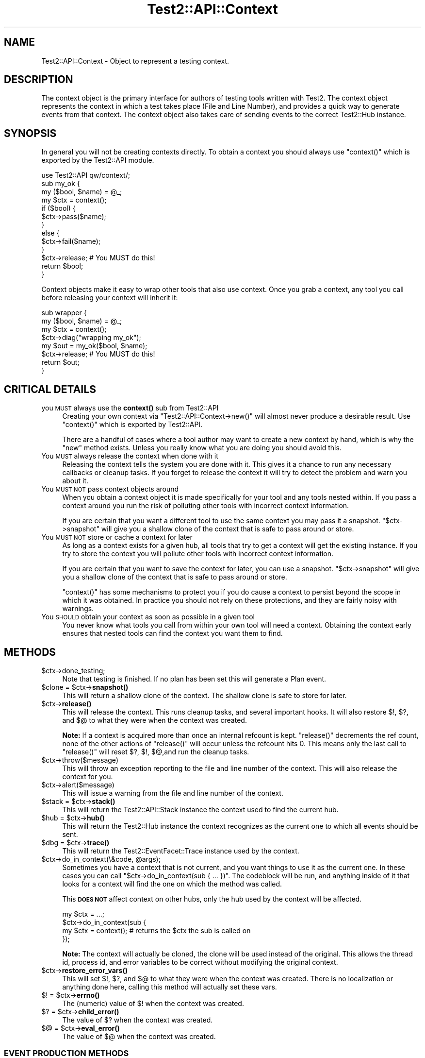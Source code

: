 .\" Automatically generated by Pod::Man 4.11 (Pod::Simple 3.35)
.\"
.\" Standard preamble:
.\" ========================================================================
.de Sp \" Vertical space (when we can't use .PP)
.if t .sp .5v
.if n .sp
..
.de Vb \" Begin verbatim text
.ft CW
.nf
.ne \\$1
..
.de Ve \" End verbatim text
.ft R
.fi
..
.\" Set up some character translations and predefined strings.  \*(-- will
.\" give an unbreakable dash, \*(PI will give pi, \*(L" will give a left
.\" double quote, and \*(R" will give a right double quote.  \*(C+ will
.\" give a nicer C++.  Capital omega is used to do unbreakable dashes and
.\" therefore won't be available.  \*(C` and \*(C' expand to `' in nroff,
.\" nothing in troff, for use with C<>.
.tr \(*W-
.ds C+ C\v'-.1v'\h'-1p'\s-2+\h'-1p'+\s0\v'.1v'\h'-1p'
.ie n \{\
.    ds -- \(*W-
.    ds PI pi
.    if (\n(.H=4u)&(1m=24u) .ds -- \(*W\h'-12u'\(*W\h'-12u'-\" diablo 10 pitch
.    if (\n(.H=4u)&(1m=20u) .ds -- \(*W\h'-12u'\(*W\h'-8u'-\"  diablo 12 pitch
.    ds L" ""
.    ds R" ""
.    ds C` ""
.    ds C' ""
'br\}
.el\{\
.    ds -- \|\(em\|
.    ds PI \(*p
.    ds L" ``
.    ds R" ''
.    ds C`
.    ds C'
'br\}
.\"
.\" Escape single quotes in literal strings from groff's Unicode transform.
.ie \n(.g .ds Aq \(aq
.el       .ds Aq '
.\"
.\" If the F register is >0, we'll generate index entries on stderr for
.\" titles (.TH), headers (.SH), subsections (.SS), items (.Ip), and index
.\" entries marked with X<> in POD.  Of course, you'll have to process the
.\" output yourself in some meaningful fashion.
.\"
.\" Avoid warning from groff about undefined register 'F'.
.de IX
..
.nr rF 0
.if \n(.g .if rF .nr rF 1
.if (\n(rF:(\n(.g==0)) \{\
.    if \nF \{\
.        de IX
.        tm Index:\\$1\t\\n%\t"\\$2"
..
.        if !\nF==2 \{\
.            nr % 0
.            nr F 2
.        \}
.    \}
.\}
.rr rF
.\"
.\" Accent mark definitions (@(#)ms.acc 1.5 88/02/08 SMI; from UCB 4.2).
.\" Fear.  Run.  Save yourself.  No user-serviceable parts.
.    \" fudge factors for nroff and troff
.if n \{\
.    ds #H 0
.    ds #V .8m
.    ds #F .3m
.    ds #[ \f1
.    ds #] \fP
.\}
.if t \{\
.    ds #H ((1u-(\\\\n(.fu%2u))*.13m)
.    ds #V .6m
.    ds #F 0
.    ds #[ \&
.    ds #] \&
.\}
.    \" simple accents for nroff and troff
.if n \{\
.    ds ' \&
.    ds ` \&
.    ds ^ \&
.    ds , \&
.    ds ~ ~
.    ds /
.\}
.if t \{\
.    ds ' \\k:\h'-(\\n(.wu*8/10-\*(#H)'\'\h"|\\n:u"
.    ds ` \\k:\h'-(\\n(.wu*8/10-\*(#H)'\`\h'|\\n:u'
.    ds ^ \\k:\h'-(\\n(.wu*10/11-\*(#H)'^\h'|\\n:u'
.    ds , \\k:\h'-(\\n(.wu*8/10)',\h'|\\n:u'
.    ds ~ \\k:\h'-(\\n(.wu-\*(#H-.1m)'~\h'|\\n:u'
.    ds / \\k:\h'-(\\n(.wu*8/10-\*(#H)'\z\(sl\h'|\\n:u'
.\}
.    \" troff and (daisy-wheel) nroff accents
.ds : \\k:\h'-(\\n(.wu*8/10-\*(#H+.1m+\*(#F)'\v'-\*(#V'\z.\h'.2m+\*(#F'.\h'|\\n:u'\v'\*(#V'
.ds 8 \h'\*(#H'\(*b\h'-\*(#H'
.ds o \\k:\h'-(\\n(.wu+\w'\(de'u-\*(#H)/2u'\v'-.3n'\*(#[\z\(de\v'.3n'\h'|\\n:u'\*(#]
.ds d- \h'\*(#H'\(pd\h'-\w'~'u'\v'-.25m'\f2\(hy\fP\v'.25m'\h'-\*(#H'
.ds D- D\\k:\h'-\w'D'u'\v'-.11m'\z\(hy\v'.11m'\h'|\\n:u'
.ds th \*(#[\v'.3m'\s+1I\s-1\v'-.3m'\h'-(\w'I'u*2/3)'\s-1o\s+1\*(#]
.ds Th \*(#[\s+2I\s-2\h'-\w'I'u*3/5'\v'-.3m'o\v'.3m'\*(#]
.ds ae a\h'-(\w'a'u*4/10)'e
.ds Ae A\h'-(\w'A'u*4/10)'E
.    \" corrections for vroff
.if v .ds ~ \\k:\h'-(\\n(.wu*9/10-\*(#H)'\s-2\u~\d\s+2\h'|\\n:u'
.if v .ds ^ \\k:\h'-(\\n(.wu*10/11-\*(#H)'\v'-.4m'^\v'.4m'\h'|\\n:u'
.    \" for low resolution devices (crt and lpr)
.if \n(.H>23 .if \n(.V>19 \
\{\
.    ds : e
.    ds 8 ss
.    ds o a
.    ds d- d\h'-1'\(ga
.    ds D- D\h'-1'\(hy
.    ds th \o'bp'
.    ds Th \o'LP'
.    ds ae ae
.    ds Ae AE
.\}
.rm #[ #] #H #V #F C
.\" ========================================================================
.\"
.IX Title "Test2::API::Context 3"
.TH Test2::API::Context 3 "2019-10-21" "perl v5.30.3" "Perl Programmers Reference Guide"
.\" For nroff, turn off justification.  Always turn off hyphenation; it makes
.\" way too many mistakes in technical documents.
.if n .ad l
.nh
.SH "NAME"
Test2::API::Context \- Object to represent a testing context.
.SH "DESCRIPTION"
.IX Header "DESCRIPTION"
The context object is the primary interface for authors of testing tools
written with Test2. The context object represents the context in
which a test takes place (File and Line Number), and provides a quick way to
generate events from that context. The context object also takes care of
sending events to the correct Test2::Hub instance.
.SH "SYNOPSIS"
.IX Header "SYNOPSIS"
In general you will not be creating contexts directly. To obtain a context you
should always use \f(CW\*(C`context()\*(C'\fR which is exported by the Test2::API module.
.PP
.Vb 1
\&    use Test2::API qw/context/;
\&
\&    sub my_ok {
\&        my ($bool, $name) = @_;
\&        my $ctx = context();
\&
\&        if ($bool) {
\&            $ctx\->pass($name);
\&        }
\&        else {
\&            $ctx\->fail($name);
\&        }
\&
\&        $ctx\->release; # You MUST do this!
\&        return $bool;
\&    }
.Ve
.PP
Context objects make it easy to wrap other tools that also use context. Once
you grab a context, any tool you call before releasing your context will
inherit it:
.PP
.Vb 4
\&    sub wrapper {
\&        my ($bool, $name) = @_;
\&        my $ctx = context();
\&        $ctx\->diag("wrapping my_ok");
\&
\&        my $out = my_ok($bool, $name);
\&        $ctx\->release; # You MUST do this!
\&        return $out;
\&    }
.Ve
.SH "CRITICAL DETAILS"
.IX Header "CRITICAL DETAILS"
.IP "you \s-1MUST\s0 always use the \fBcontext()\fR sub from Test2::API" 4
.IX Item "you MUST always use the context() sub from Test2::API"
Creating your own context via \f(CW\*(C`Test2::API::Context\->new()\*(C'\fR will almost never
produce a desirable result. Use \f(CW\*(C`context()\*(C'\fR which is exported by Test2::API.
.Sp
There are a handful of cases where a tool author may want to create a new
context by hand, which is why the \f(CW\*(C`new\*(C'\fR method exists. Unless you really know
what you are doing you should avoid this.
.IP "You \s-1MUST\s0 always release the context when done with it" 4
.IX Item "You MUST always release the context when done with it"
Releasing the context tells the system you are done with it. This gives it a
chance to run any necessary callbacks or cleanup tasks. If you forget to
release the context it will try to detect the problem and warn you about it.
.IP "You \s-1MUST NOT\s0 pass context objects around" 4
.IX Item "You MUST NOT pass context objects around"
When you obtain a context object it is made specifically for your tool and any
tools nested within. If you pass a context around you run the risk of polluting
other tools with incorrect context information.
.Sp
If you are certain that you want a different tool to use the same context you
may pass it a snapshot. \f(CW\*(C`$ctx\->snapshot\*(C'\fR will give you a shallow clone of
the context that is safe to pass around or store.
.IP "You \s-1MUST NOT\s0 store or cache a context for later" 4
.IX Item "You MUST NOT store or cache a context for later"
As long as a context exists for a given hub, all tools that try to get a
context will get the existing instance. If you try to store the context you
will pollute other tools with incorrect context information.
.Sp
If you are certain that you want to save the context for later, you can use a
snapshot. \f(CW\*(C`$ctx\->snapshot\*(C'\fR will give you a shallow clone of the context
that is safe to pass around or store.
.Sp
\&\f(CW\*(C`context()\*(C'\fR has some mechanisms to protect you if you do cause a context to
persist beyond the scope in which it was obtained. In practice you should not
rely on these protections, and they are fairly noisy with warnings.
.IP "You \s-1SHOULD\s0 obtain your context as soon as possible in a given tool" 4
.IX Item "You SHOULD obtain your context as soon as possible in a given tool"
You never know what tools you call from within your own tool will need a
context. Obtaining the context early ensures that nested tools can find the
context you want them to find.
.SH "METHODS"
.IX Header "METHODS"
.ie n .IP "$ctx\->done_testing;" 4
.el .IP "\f(CW$ctx\fR\->done_testing;" 4
.IX Item "$ctx->done_testing;"
Note that testing is finished. If no plan has been set this will generate a
Plan event.
.ie n .IP "$clone = $ctx\->\fBsnapshot()\fR" 4
.el .IP "\f(CW$clone\fR = \f(CW$ctx\fR\->\fBsnapshot()\fR" 4
.IX Item "$clone = $ctx->snapshot()"
This will return a shallow clone of the context. The shallow clone is safe to
store for later.
.ie n .IP "$ctx\->\fBrelease()\fR" 4
.el .IP "\f(CW$ctx\fR\->\fBrelease()\fR" 4
.IX Item "$ctx->release()"
This will release the context. This runs cleanup tasks, and several important
hooks. It will also restore \f(CW$!\fR, \f(CW$?\fR, and \f(CW$@\fR to what they were when the
context was created.
.Sp
\&\fBNote:\fR If a context is acquired more than once an internal refcount is kept.
\&\f(CW\*(C`release()\*(C'\fR decrements the ref count, none of the other actions of
\&\f(CW\*(C`release()\*(C'\fR will occur unless the refcount hits 0. This means only the last
call to \f(CW\*(C`release()\*(C'\fR will reset \f(CW$?\fR, \f(CW$!\fR, \f(CW$@\fR,and run the cleanup tasks.
.ie n .IP "$ctx\->throw($message)" 4
.el .IP "\f(CW$ctx\fR\->throw($message)" 4
.IX Item "$ctx->throw($message)"
This will throw an exception reporting to the file and line number of the
context. This will also release the context for you.
.ie n .IP "$ctx\->alert($message)" 4
.el .IP "\f(CW$ctx\fR\->alert($message)" 4
.IX Item "$ctx->alert($message)"
This will issue a warning from the file and line number of the context.
.ie n .IP "$stack = $ctx\->\fBstack()\fR" 4
.el .IP "\f(CW$stack\fR = \f(CW$ctx\fR\->\fBstack()\fR" 4
.IX Item "$stack = $ctx->stack()"
This will return the Test2::API::Stack instance the context used to find
the current hub.
.ie n .IP "$hub = $ctx\->\fBhub()\fR" 4
.el .IP "\f(CW$hub\fR = \f(CW$ctx\fR\->\fBhub()\fR" 4
.IX Item "$hub = $ctx->hub()"
This will return the Test2::Hub instance the context recognizes as the
current one to which all events should be sent.
.ie n .IP "$dbg = $ctx\->\fBtrace()\fR" 4
.el .IP "\f(CW$dbg\fR = \f(CW$ctx\fR\->\fBtrace()\fR" 4
.IX Item "$dbg = $ctx->trace()"
This will return the Test2::EventFacet::Trace instance used by the context.
.ie n .IP "$ctx\->do_in_context(\e&code, @args);" 4
.el .IP "\f(CW$ctx\fR\->do_in_context(\e&code, \f(CW@args\fR);" 4
.IX Item "$ctx->do_in_context(&code, @args);"
Sometimes you have a context that is not current, and you want things to use it
as the current one. In these cases you can call
\&\f(CW\*(C`$ctx\->do_in_context(sub { ... })\*(C'\fR. The codeblock will be run, and
anything inside of it that looks for a context will find the one on which the
method was called.
.Sp
This \fB\s-1DOES NOT\s0\fR affect context on other hubs, only the hub used by the context
will be affected.
.Sp
.Vb 4
\&    my $ctx = ...;
\&    $ctx\->do_in_context(sub {
\&        my $ctx = context(); # returns the $ctx the sub is called on
\&    });
.Ve
.Sp
\&\fBNote:\fR The context will actually be cloned, the clone will be used instead of
the original. This allows the thread id, process id, and error variables to be correct without
modifying the original context.
.ie n .IP "$ctx\->\fBrestore_error_vars()\fR" 4
.el .IP "\f(CW$ctx\fR\->\fBrestore_error_vars()\fR" 4
.IX Item "$ctx->restore_error_vars()"
This will set \f(CW$!\fR, \f(CW$?\fR, and \f(CW$@\fR to what they were when the context was
created. There is no localization or anything done here, calling this method
will actually set these vars.
.ie n .IP "$! = $ctx\->\fBerrno()\fR" 4
.el .IP "$! = \f(CW$ctx\fR\->\fBerrno()\fR" 4
.IX Item "$! = $ctx->errno()"
The (numeric) value of \f(CW$!\fR when the context was created.
.ie n .IP "$? = $ctx\->\fBchild_error()\fR" 4
.el .IP "$? = \f(CW$ctx\fR\->\fBchild_error()\fR" 4
.IX Item "$? = $ctx->child_error()"
The value of \f(CW$?\fR when the context was created.
.ie n .IP "$@ = $ctx\->\fBeval_error()\fR" 4
.el .IP "$@ = \f(CW$ctx\fR\->\fBeval_error()\fR" 4
.IX Item "$@ = $ctx->eval_error()"
The value of \f(CW$@\fR when the context was created.
.SS "\s-1EVENT PRODUCTION METHODS\s0"
.IX Subsection "EVENT PRODUCTION METHODS"
\&\fBWhich one do I use?\fR
.PP
The \f(CW\*(C`pass*\*(C'\fR and \f(CW\*(C`fail*\*(C'\fR are optimal if they meet your situation, using one of
them will always be the most optimal. That said they are optimal by eliminating
many features.
.PP
Method such as \f(CW\*(C`ok\*(C'\fR, and \f(CW\*(C`note\*(C'\fR are shortcuts for generating common 1\-task
events based on the old \s-1API,\s0 however they are forward compatible, and easy to
use. If these meet your needs then go ahead and use them, but please check back
often for alternatives that may be added.
.PP
If you want to generate new style events, events that do many things at once,
then you want the \f(CW\*(C`*ev2*\*(C'\fR methods. These let you directly specify which facets
you wish to use.
.ie n .IP "$event = $ctx\->\fBpass()\fR" 4
.el .IP "\f(CW$event\fR = \f(CW$ctx\fR\->\fBpass()\fR" 4
.IX Item "$event = $ctx->pass()"
.PD 0
.ie n .IP "$event = $ctx\->pass($name)" 4
.el .IP "\f(CW$event\fR = \f(CW$ctx\fR\->pass($name)" 4
.IX Item "$event = $ctx->pass($name)"
.PD
This will send and return an Test2::Event::Pass event. You may optionally
provide a \f(CW$name\fR for the assertion.
.Sp
The Test2::Event::Pass is a specially crafted and optimized event, using
this will help the performance of passing tests.
.ie n .IP "$true = $ctx\->\fBpass_and_release()\fR" 4
.el .IP "\f(CW$true\fR = \f(CW$ctx\fR\->\fBpass_and_release()\fR" 4
.IX Item "$true = $ctx->pass_and_release()"
.PD 0
.ie n .IP "$true = $ctx\->pass_and_release($name)" 4
.el .IP "\f(CW$true\fR = \f(CW$ctx\fR\->pass_and_release($name)" 4
.IX Item "$true = $ctx->pass_and_release($name)"
.PD
This is a combination of \f(CW\*(C`pass()\*(C'\fR and \f(CW\*(C`release()\*(C'\fR. You can use this if you do
not plan to do anything with the context after sending the event. This helps
write more clear and compact code.
.Sp
.Vb 4
\&    sub shorthand {
\&        my ($bool, $name) = @_;
\&        my $ctx = context();
\&        return $ctx\->pass_and_release($name) if $bool;
\&
\&        ... Handle a failure ...
\&    }
\&
\&    sub longform {
\&        my ($bool, $name) = @_;
\&        my $ctx = context();
\&
\&        if ($bool) {
\&            $ctx\->pass($name);
\&            $ctx\->release;
\&            return 1;
\&        }
\&
\&        ... Handle a failure ...
\&    }
.Ve
.ie n .IP "my $event = $ctx\->\fBfail()\fR" 4
.el .IP "my \f(CW$event\fR = \f(CW$ctx\fR\->\fBfail()\fR" 4
.IX Item "my $event = $ctx->fail()"
.PD 0
.ie n .IP "my $event = $ctx\->fail($name)" 4
.el .IP "my \f(CW$event\fR = \f(CW$ctx\fR\->fail($name)" 4
.IX Item "my $event = $ctx->fail($name)"
.ie n .IP "my $event = $ctx\->fail($name, @diagnostics)" 4
.el .IP "my \f(CW$event\fR = \f(CW$ctx\fR\->fail($name, \f(CW@diagnostics\fR)" 4
.IX Item "my $event = $ctx->fail($name, @diagnostics)"
.PD
This lets you send an Test2::Event::Fail event. You may optionally provide a
\&\f(CW$name\fR and \f(CW@diagnostics\fR messages.
.Sp
Diagnostics messages can be simple strings, data structures, or instances of
Test2::EventFacet::Info::Table (which are converted inline into the
Test2::EventFacet::Info structure).
.ie n .IP "my $false = $ctx\->\fBfail_and_release()\fR" 4
.el .IP "my \f(CW$false\fR = \f(CW$ctx\fR\->\fBfail_and_release()\fR" 4
.IX Item "my $false = $ctx->fail_and_release()"
.PD 0
.ie n .IP "my $false = $ctx\->fail_and_release($name)" 4
.el .IP "my \f(CW$false\fR = \f(CW$ctx\fR\->fail_and_release($name)" 4
.IX Item "my $false = $ctx->fail_and_release($name)"
.ie n .IP "my $false = $ctx\->fail_and_release($name, @diagnostics)" 4
.el .IP "my \f(CW$false\fR = \f(CW$ctx\fR\->fail_and_release($name, \f(CW@diagnostics\fR)" 4
.IX Item "my $false = $ctx->fail_and_release($name, @diagnostics)"
.PD
This is a combination of \f(CW\*(C`fail()\*(C'\fR and \f(CW\*(C`release()\*(C'\fR. This can be used to write
clearer and shorter code.
.Sp
.Vb 4
\&    sub shorthand {
\&        my ($bool, $name) = @_;
\&        my $ctx = context();
\&        return $ctx\->fail_and_release($name) unless $bool;
\&
\&        ... Handle a success ...
\&    }
\&
\&    sub longform {
\&        my ($bool, $name) = @_;
\&        my $ctx = context();
\&
\&        unless ($bool) {
\&            $ctx\->pass($name);
\&            $ctx\->release;
\&            return 1;
\&        }
\&
\&        ... Handle a success ...
\&    }
.Ve
.ie n .IP "$event = $ctx\->ok($bool, $name)" 4
.el .IP "\f(CW$event\fR = \f(CW$ctx\fR\->ok($bool, \f(CW$name\fR)" 4
.IX Item "$event = $ctx->ok($bool, $name)"
.PD 0
.ie n .IP "$event = $ctx\->ok($bool, $name, \e@on_fail)" 4
.el .IP "\f(CW$event\fR = \f(CW$ctx\fR\->ok($bool, \f(CW$name\fR, \e@on_fail)" 4
.IX Item "$event = $ctx->ok($bool, $name, @on_fail)"
.PD
\&\fB\s-1NOTE:\s0\fR Use of this method is discouraged in favor of \f(CW\*(C`pass()\*(C'\fR and \f(CW\*(C`fail()\*(C'\fR
which produce Test2::Event::Pass and Test2::Event::Fail events. These
newer event types are faster and less crufty.
.Sp
This will create an Test2::Event::Ok object for you. If \f(CW$bool\fR is false
then an Test2::Event::Diag event will be sent as well with details about the
failure. If you do not want automatic diagnostics you should use the
\&\f(CW\*(C`send_event()\*(C'\fR method directly.
.Sp
The third argument \f(CW\*(C`\e@on_fail\*(C'\fR) is an optional set of diagnostics to be sent in
the event of a test failure. Unlike with \f(CW\*(C`fail()\*(C'\fR these diagnostics must be
plain strings, data structures are not supported.
.ie n .IP "$event = $ctx\->note($message)" 4
.el .IP "\f(CW$event\fR = \f(CW$ctx\fR\->note($message)" 4
.IX Item "$event = $ctx->note($message)"
Send an Test2::Event::Note. This event prints a message to \s-1STDOUT.\s0
.ie n .IP "$event = $ctx\->diag($message)" 4
.el .IP "\f(CW$event\fR = \f(CW$ctx\fR\->diag($message)" 4
.IX Item "$event = $ctx->diag($message)"
Send an Test2::Event::Diag. This event prints a message to \s-1STDERR.\s0
.ie n .IP "$event = $ctx\->plan($max)" 4
.el .IP "\f(CW$event\fR = \f(CW$ctx\fR\->plan($max)" 4
.IX Item "$event = $ctx->plan($max)"
.PD 0
.ie n .IP "$event = $ctx\->plan(0, '\s-1SKIP\s0', $reason)" 4
.el .IP "\f(CW$event\fR = \f(CW$ctx\fR\->plan(0, '\s-1SKIP\s0', \f(CW$reason\fR)" 4
.IX Item "$event = $ctx->plan(0, 'SKIP', $reason)"
.PD
This can be used to send an Test2::Event::Plan event. This event
usually takes either a number of tests you expect to run. Optionally you can
set the expected count to 0 and give the '\s-1SKIP\s0' directive with a reason to
cause all tests to be skipped.
.ie n .IP "$event = $ctx\->skip($name, $reason);" 4
.el .IP "\f(CW$event\fR = \f(CW$ctx\fR\->skip($name, \f(CW$reason\fR);" 4
.IX Item "$event = $ctx->skip($name, $reason);"
Send an Test2::Event::Skip event.
.ie n .IP "$event = $ctx\->bail($reason)" 4
.el .IP "\f(CW$event\fR = \f(CW$ctx\fR\->bail($reason)" 4
.IX Item "$event = $ctx->bail($reason)"
This sends an Test2::Event::Bail event. This event will completely
terminate all testing.
.ie n .IP "$event = $ctx\->send_ev2(%facets)" 4
.el .IP "\f(CW$event\fR = \f(CW$ctx\fR\->send_ev2(%facets)" 4
.IX Item "$event = $ctx->send_ev2(%facets)"
This lets you build and send a V2 event directly from facets. The event is
returned after it is sent.
.Sp
This example sends a single assertion, a note (comment for stdout in
Test::Builder talk) and sets the plan to 1.
.Sp
.Vb 5
\&    my $event = $ctx\->send_event(
\&        plan   => {count => 1},
\&        assert => {pass  => 1, details => "A passing assert"},
\&        info => [{tag => \*(AqNOTE\*(Aq, details => "This is a note"}],
\&    );
.Ve
.ie n .IP "$event = $ctx\->build_e2(%facets)" 4
.el .IP "\f(CW$event\fR = \f(CW$ctx\fR\->build_e2(%facets)" 4
.IX Item "$event = $ctx->build_e2(%facets)"
This is the same as \f(CW\*(C`send_ev2()\*(C'\fR, except it builds and returns the event
without sending it.
.ie n .IP "$event = $ctx\->send_ev2_and_release($Type, %parameters)" 4
.el .IP "\f(CW$event\fR = \f(CW$ctx\fR\->send_ev2_and_release($Type, \f(CW%parameters\fR)" 4
.IX Item "$event = $ctx->send_ev2_and_release($Type, %parameters)"
This is a combination of \f(CW\*(C`send_ev2()\*(C'\fR and \f(CW\*(C`release()\*(C'\fR.
.Sp
.Vb 4
\&    sub shorthand {
\&        my $ctx = context();
\&        return $ctx\->send_ev2_and_release(assert => {pass => 1, details => \*(Aqfoo\*(Aq});
\&    }
\&
\&    sub longform {
\&        my $ctx = context();
\&        my $event = $ctx\->send_ev2(assert => {pass => 1, details => \*(Aqfoo\*(Aq});
\&        $ctx\->release;
\&        return $event;
\&    }
.Ve
.ie n .IP "$event = $ctx\->send_event($Type, %parameters)" 4
.el .IP "\f(CW$event\fR = \f(CW$ctx\fR\->send_event($Type, \f(CW%parameters\fR)" 4
.IX Item "$event = $ctx->send_event($Type, %parameters)"
\&\fBIt is better to use \fBsend_ev2()\fB in new code.\fR
.Sp
This lets you build and send an event of any type. The \f(CW$Type\fR argument should
be the event package name with \f(CW\*(C`Test2::Event::\*(C'\fR left off, or a fully
qualified package name prefixed with a '+'. The event is returned after it is
sent.
.Sp
.Vb 1
\&    my $event = $ctx\->send_event(\*(AqOk\*(Aq, ...);
.Ve
.Sp
or
.Sp
.Vb 1
\&    my $event = $ctx\->send_event(\*(Aq+Test2::Event::Ok\*(Aq, ...);
.Ve
.ie n .IP "$event = $ctx\->build_event($Type, %parameters)" 4
.el .IP "\f(CW$event\fR = \f(CW$ctx\fR\->build_event($Type, \f(CW%parameters\fR)" 4
.IX Item "$event = $ctx->build_event($Type, %parameters)"
\&\fBIt is better to use \fBbuild_ev2()\fB in new code.\fR
.Sp
This is the same as \f(CW\*(C`send_event()\*(C'\fR, except it builds and returns the event
without sending it.
.ie n .IP "$event = $ctx\->send_event_and_release($Type, %parameters)" 4
.el .IP "\f(CW$event\fR = \f(CW$ctx\fR\->send_event_and_release($Type, \f(CW%parameters\fR)" 4
.IX Item "$event = $ctx->send_event_and_release($Type, %parameters)"
\&\fBIt is better to use \fBsend_ev2_and_release()\fB in new code.\fR
.Sp
This is a combination of \f(CW\*(C`send_event()\*(C'\fR and \f(CW\*(C`release()\*(C'\fR.
.Sp
.Vb 4
\&    sub shorthand {
\&        my $ctx = context();
\&        return $ctx\->send_event_and_release(Pass => { name => \*(Aqfoo\*(Aq });
\&    }
\&
\&    sub longform {
\&        my $ctx = context();
\&        my $event = $ctx\->send_event(Pass => { name => \*(Aqfoo\*(Aq });
\&        $ctx\->release;
\&        return $event;
\&    }
.Ve
.SH "HOOKS"
.IX Header "HOOKS"
There are 2 types of hooks, init hooks, and release hooks. As the names
suggest, these hooks are triggered when contexts are created or released.
.SS "\s-1INIT HOOKS\s0"
.IX Subsection "INIT HOOKS"
These are called whenever a context is initialized. That means when a new
instance is created. These hooks are \fB\s-1NOT\s0\fR called every time something
requests a context, just when a new one is created.
.PP
\fI\s-1GLOBAL\s0\fR
.IX Subsection "GLOBAL"
.PP
This is how you add a global init callback. Global callbacks happen for every
context for any hub or stack.
.PP
.Vb 4
\&    Test2::API::test2_add_callback_context_init(sub {
\&        my $ctx = shift;
\&        ...
\&    });
.Ve
.PP
\fI\s-1PER HUB\s0\fR
.IX Subsection "PER HUB"
.PP
This is how you add an init callback for all contexts created for a given hub.
These callbacks will not run for other hubs.
.PP
.Vb 4
\&    $hub\->add_context_init(sub {
\&        my $ctx = shift;
\&        ...
\&    });
.Ve
.PP
\fI\s-1PER CONTEXT\s0\fR
.IX Subsection "PER CONTEXT"
.PP
This is how you specify an init hook that will only run if your call to
\&\f(CW\*(C`context()\*(C'\fR generates a new context. The callback will be ignored if
\&\f(CW\*(C`context()\*(C'\fR is returning an existing context.
.PP
.Vb 4
\&    my $ctx = context(on_init => sub {
\&        my $ctx = shift;
\&        ...
\&    });
.Ve
.SS "\s-1RELEASE HOOKS\s0"
.IX Subsection "RELEASE HOOKS"
These are called whenever a context is released. That means when the last
reference to the instance is about to be destroyed. These hooks are \fB\s-1NOT\s0\fR
called every time \f(CW\*(C`$ctx\->release\*(C'\fR is called.
.PP
\fI\s-1GLOBAL\s0\fR
.IX Subsection "GLOBAL"
.PP
This is how you add a global release callback. Global callbacks happen for every
context for any hub or stack.
.PP
.Vb 4
\&    Test2::API::test2_add_callback_context_release(sub {
\&        my $ctx = shift;
\&        ...
\&    });
.Ve
.PP
\fI\s-1PER HUB\s0\fR
.IX Subsection "PER HUB"
.PP
This is how you add a release callback for all contexts created for a given
hub. These callbacks will not run for other hubs.
.PP
.Vb 4
\&    $hub\->add_context_release(sub {
\&        my $ctx = shift;
\&        ...
\&    });
.Ve
.PP
\fI\s-1PER CONTEXT\s0\fR
.IX Subsection "PER CONTEXT"
.PP
This is how you add release callbacks directly to a context. The callback will
\&\fB\s-1ALWAYS\s0\fR be added to the context that gets returned, it does not matter if a
new one is generated, or if an existing one is returned.
.PP
.Vb 4
\&    my $ctx = context(on_release => sub {
\&        my $ctx = shift;
\&        ...
\&    });
.Ve
.SH "THIRD PARTY META-DATA"
.IX Header "THIRD PARTY META-DATA"
This object consumes Test2::Util::ExternalMeta which provides a consistent
way for you to attach meta-data to instances of this class. This is useful for
tools, plugins, and other extensions.
.SH "SOURCE"
.IX Header "SOURCE"
The source code repository for Test2 can be found at
\&\fIhttp://github.com/Test\-More/test\-more/\fR.
.SH "MAINTAINERS"
.IX Header "MAINTAINERS"
.IP "Chad Granum <exodist@cpan.org>" 4
.IX Item "Chad Granum <exodist@cpan.org>"
.SH "AUTHORS"
.IX Header "AUTHORS"
.PD 0
.IP "Chad Granum <exodist@cpan.org>" 4
.IX Item "Chad Granum <exodist@cpan.org>"
.IP "Kent Fredric <kentnl@cpan.org>" 4
.IX Item "Kent Fredric <kentnl@cpan.org>"
.PD
.SH "COPYRIGHT"
.IX Header "COPYRIGHT"
Copyright 2019 Chad Granum <exodist@cpan.org>.
.PP
This program is free software; you can redistribute it and/or
modify it under the same terms as Perl itself.
.PP
See \fIhttp://dev.perl.org/licenses/\fR
